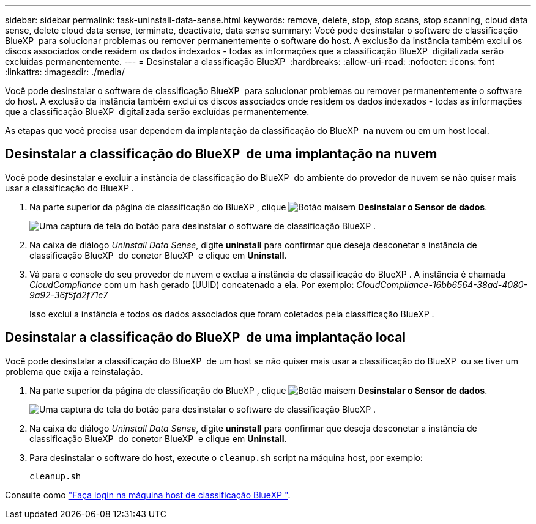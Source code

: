 ---
sidebar: sidebar 
permalink: task-uninstall-data-sense.html 
keywords: remove, delete, stop, stop scans, stop scanning, cloud data sense, delete cloud data sense, terminate, deactivate, data sense 
summary: Você pode desinstalar o software de classificação BlueXP  para solucionar problemas ou remover permanentemente o software do host. A exclusão da instância também exclui os discos associados onde residem os dados indexados - todas as informações que a classificação BlueXP  digitalizada serão excluídas permanentemente. 
---
= Desinstalar a classificação BlueXP 
:hardbreaks:
:allow-uri-read: 
:nofooter: 
:icons: font
:linkattrs: 
:imagesdir: ./media/


[role="lead"]
Você pode desinstalar o software de classificação BlueXP  para solucionar problemas ou remover permanentemente o software do host. A exclusão da instância também exclui os discos associados onde residem os dados indexados - todas as informações que a classificação BlueXP  digitalizada serão excluídas permanentemente.

As etapas que você precisa usar dependem da implantação da classificação do BlueXP  na nuvem ou em um host local.



== Desinstalar a classificação do BlueXP  de uma implantação na nuvem

Você pode desinstalar e excluir a instância de classificação do BlueXP  do ambiente do provedor de nuvem se não quiser mais usar a classificação do BlueXP .

. Na parte superior da página de classificação do BlueXP , clique image:screenshot_gallery_options.gif["Botão mais"]em *Desinstalar o Sensor de dados*.
+
image:screenshot_compliance_uninstall.png["Uma captura de tela do botão para desinstalar o software de classificação BlueXP ."]

. Na caixa de diálogo _Uninstall Data Sense_, digite *uninstall* para confirmar que deseja desconetar a instância de classificação BlueXP  do conetor BlueXP  e clique em *Uninstall*.
. Vá para o console do seu provedor de nuvem e exclua a instância de classificação do BlueXP . A instância é chamada _CloudCompliance_ com um hash gerado (UUID) concatenado a ela. Por exemplo: _CloudCompliance-16bb6564-38ad-4080-9a92-36f5fd2f71c7_
+
Isso exclui a instância e todos os dados associados que foram coletados pela classificação BlueXP .





== Desinstalar a classificação do BlueXP  de uma implantação local

Você pode desinstalar a classificação do BlueXP  de um host se não quiser mais usar a classificação do BlueXP  ou se tiver um problema que exija a reinstalação.

. Na parte superior da página de classificação do BlueXP , clique image:screenshot_gallery_options.gif["Botão mais"]em *Desinstalar o Sensor de dados*.
+
image:screenshot_compliance_uninstall.png["Uma captura de tela do botão para desinstalar o software de classificação BlueXP ."]

. Na caixa de diálogo _Uninstall Data Sense_, digite *uninstall* para confirmar que deseja desconetar a instância de classificação BlueXP  do conetor BlueXP  e clique em *Uninstall*.
. Para desinstalar o software do host, execute o `cleanup.sh` script na máquina host, por exemplo:
+
[source, cli]
----
cleanup.sh
----


Consulte como link:reference-log-in-to-instance.html["Faça login na máquina host de classificação BlueXP "].
